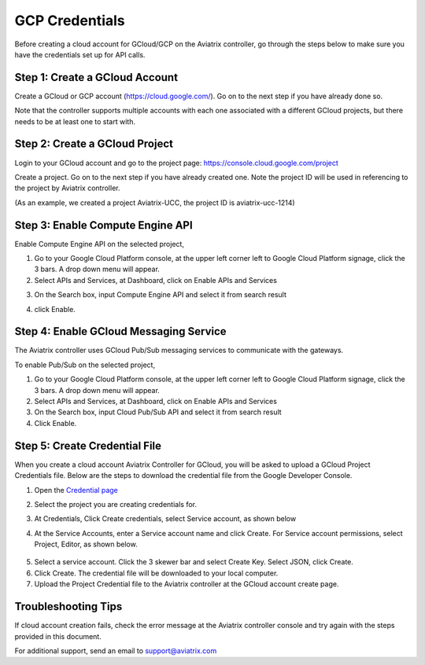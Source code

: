 .. meta::
   :description: Create GCloud Account on Aviatrix Controller
   :keywords: GCloud, create GCloud, create GCloud account, Aviatrix, GCP credentials




===================================================================
GCP Credentials
===================================================================


Before creating a cloud account for GCloud/GCP on the Aviatrix controller, go through the
steps below to make sure you have the credentials set up for API calls.


Step 1: Create a GCloud Account
-------------------------------

Create a GCloud or GCP account (https://cloud.google.com/). Go on to the next
step if you have already done so.

Note that the controller supports multiple accounts with each one
associated with a different GCloud projects, but there needs to be at
least one to start with.

Step 2: Create a GCloud Project
---------------------------------

Login to your GCloud account and go to the project page:
https://console.cloud.google.com/project

Create a project. Go on to the next step if you have already created
one. Note the project ID will be used in referencing to the project by
Aviatrix controller.

(As an example, we created a project Aviatrix-UCC, the project ID is
aviatrix-ucc-1214)

Step 3: Enable Compute Engine API
----------------------------------

Enable Compute Engine API on the selected project,

1. Go to your Google Cloud Platform console, at the upper left corner
   left to Google Cloud Platform signage, click the 3 bars. A drop down
   menu will appear.

2. Select APIs and Services, at Dashboard, click on Enable APIs and Services

|image3|

3. On the Search box, input Compute Engine API and select it from search result

|image2|

4. click Enable.

Step 4: Enable GCloud Messaging Service
-------------------------------------------

The Aviatrix controller uses GCloud Pub/Sub messaging services to communicate
with the gateways.

To enable Pub/Sub on the selected project,

1. Go to your Google Cloud Platform console, at the upper left corner
   left to Google Cloud Platform signage, click the 3 bars. A drop down
   menu will appear.

2. Select APIs and Services, at Dashboard, click on Enable APIs and Services

3. On the Search box, input Cloud Pub/Sub API and select it from search result

4. Click Enable.

Step 5: Create Credential File
----------------------------------

When you create a cloud account Aviatrix Controller for GCloud, you will be asked to upload a
GCloud Project Credentials file. Below are the steps to download the
credential file from the Google Developer Console.

1. Open the `Credential
   page <http://console.developers.google.com/project/_/apiui/credential>`__

2. Select the project you are creating credentials for.

3. At Credentials, Click Create credentials, select Service account,
   as shown below

   |service_account|

4. At the Service Accounts, enter a Service account name and click Create. For Service account permissions, select Project, Editor, as shown below. 

 |iam_credential|

5. Select a service account. Click the 3 skewer bar and select Create Key. Select JSON, click Create.

6. Click Create. The credential file will be downloaded to your local
   computer.

7. Upload the Project Credential file to the Aviatrix controller at the GCloud
   account create page.

Troubleshooting Tips
----------------------

If cloud account creation fails, check the error message at the Aviatrix
controller console and try again with the steps provided in this
document.

For additional support, send an email to support@aviatrix.com

.. |image0| image:: GCloud_media/image1.png

.. |image1| image:: GCloud_media/image2.png

.. |image2| image:: GCloud_media/gcloud-api-library-search.png

.. |image3| image:: GCloud_media/gcloud-enable-apis-and-services.png

.. |service_account| image:: GCloud_media/service_account.png
   :scale: 30%

.. |iam_credential| image:: GCloud_media/iam_credential.png
   :scale: 30%

.. disqus::
